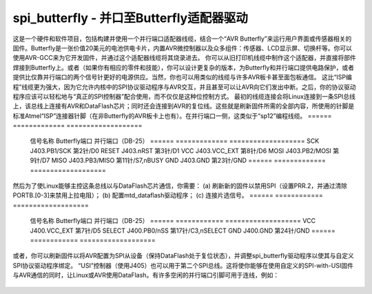 ======================
spi_butterfly - 并口至Butterfly适配器驱动
======================

这是一个硬件和软件项目，包括构建并使用一个并行端口适配器线缆，结合一个“AVR Butterfly”来运行用户界面或传感器相关的固件。Butterfly是一张价值20美元的电池供电卡片，内置AVR微控制器以及众多组件：传感器、LCD显示屏、切换杆等。你可以使用AVR-GCC来为它开发固件，并通过这个适配器线缆将其烧录进去。
你可以从旧打印机线缆中制作这个适配器，并直接将部件焊接到Butterfly上。或者（如果你有相应的零件和技能），你可以设计更复杂的版本，为Butterfly和并行端口提供电路保护，或者提供比仅靠并行端口的两个信号针更好的电源供应。当然，你也可以用类似的线缆与许多AVR板卡甚至面包板通信。
这比“ISP编程”线缆更为强大，因为它允许内核中的SPI协议驱动程序与AVR交互，并且甚至可以让AVR向它们发出中断。之后，你的协议驱动程序应该可以轻松地与“真正的SPI控制器”配合使用，而不仅仅是这种位控制方式。
最初的线缆连接会将Linux连接到一条SPI总线上，该总线上连接有AVR和DataFlash芯片；同时还会连接到AVR的复位线。这些就是刷新固件所需的全部内容，所使用的针脚是标准Atmel“ISP”连接器针脚（在非Butterfly的AVR板卡上也有）。在并行端口一侧，这类似于“sp12”编程线缆。
======	  =============	  ===================
	信号名称	  Butterfly端口	  并行端口（DB-25）
	======	  =============	  ===================
	SCK	  J403.PB1/SCK	  第2针/D0
	RESET	  J403.nRST	  第3针/D1
	VCC	  J403.VCC_EXT	  第8针/D6
	MOSI	  J403.PB2/MOSI	  第9针/D7
	MISO	  J403.PB3/MISO	  第11针/S7,nBUSY
	GND	  J403.GND	  第23针/GND
	======	  =============	  ===================

然后为了使Linux能够主控这条总线以与DataFlash芯片通信，你需要：
(a) 刷新新的固件以禁用SPI（设置PRR.2，并通过清除PORTB.[0-3]来禁用上拉电阻）；
(b) 配置mtd_dataflash驱动程序；
(c) 连接片选信号。
======	  ============	  ===================
	信号名称	  Butterfly端口	  并行端口（DB-25）
	======	  ============	  ===================
	VCC	  J400.VCC_EXT	  第7针/D5
	SELECT	  J400.PB0/nSS	  第17针/C3,nSELECT
	GND	  J400.GND	  第24针/GND
	======	  ============	  ===================

或者，你可以刷新固件以将AVR配置为SPI从设备（保持DataFlash处于复位状态），并调整spi_butterfly驱动程序以使其与自定义SPI协议驱动程序绑定。
“USI”控制器（使用J405）也可以用于第二个SPI总线。这将使你能够在使用自定义的SPI-with-USI固件与AVR通信的同时，让Linux或AVR使用DataFlash。有许多空闲的并行端口引脚可用于连线，例如：

	======	  =============	  ===================
	信号名称	  Butterfly端口	  并行端口（DB-25）
	======	  =============	  ===================
	SCK	  J403.PE4/USCK	  第5针/D3
	MOSI	  J403.PE5/DI	  第6针/D4
	MISO	  J403.PE6/DO	  第12针/S5,nPAPEROUT
	GND	  J403.GND	  第22针/GND

	IRQ	  J402.PF4	  第10针/S6,ACK
	GND	  J402.GND(P2)	  第25针/GND
	======	  =============	  ===================

